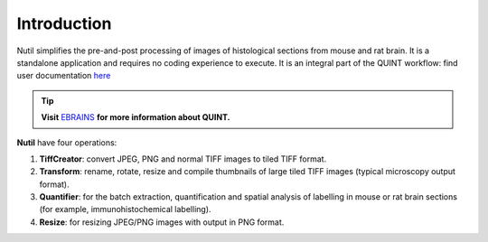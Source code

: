 **Introduction**
----------------

Nutil simplifies the pre-and-post processing of images of histological sections from mouse and rat brain. It is a standalone application and requires no coding experience to execute. It is an integral part of the QUINT workflow: find user documentation `here <https://quint-workflow.readthedocs.io.>`_

.. tip::   
   **Visit** `EBRAINS <https://ebrains.eu/service/quint/>`_ **for more information about QUINT.** 
   
**Nutil** have four operations: 

1. **TiffCreator**: convert JPEG, PNG and normal TIFF images to tiled TIFF format.
2. **Transform**: rename, rotate, resize and compile thumbnails of large tiled TIFF images (typical microscopy output format).
3. **Quantifier**: for the batch extraction, quantification and spatial analysis of labelling in mouse or rat brain sections (for example, immunohistochemical labelling).
4. **Resize**: for resizing JPEG/PNG images with output in PNG format.




             
                            


